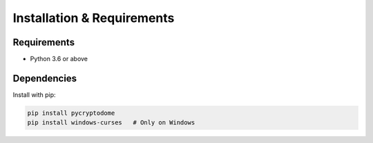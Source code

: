 Installation & Requirements
===========================

Requirements
------------

- Python 3.6 or above

Dependencies
------------

Install with pip:

.. code-block:: bash

   pip install pycryptodome
   pip install windows-curses   # Only on Windows
